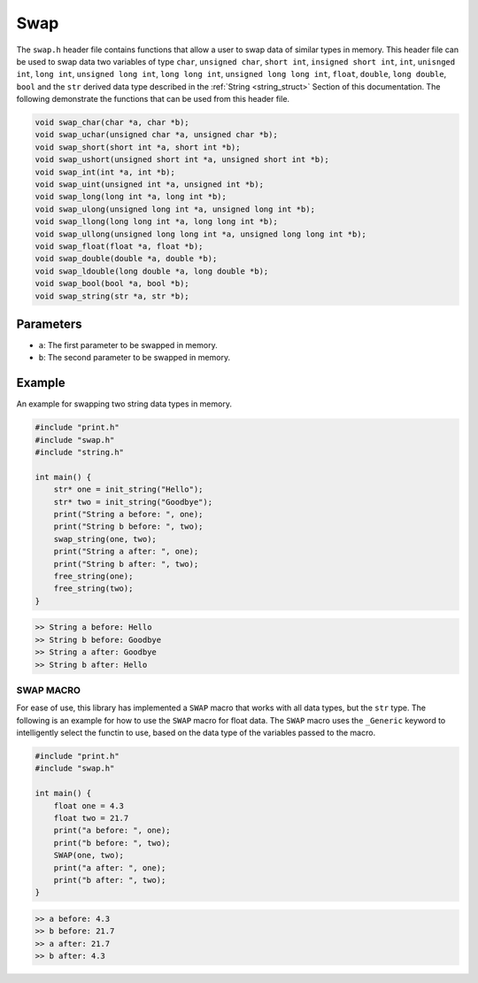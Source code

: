 ****
Swap 
****
The ``swap.h`` header file contains functions that allow a user to swap 
data of similar types in memory.  This header file can be used to swap data 
two variables of type ``char``, ``unsigned char``, ``short int``, ``insigned short int``,
``int``, ``unisnged int``, ``long int``, ``unsigned long int``, ``long long int``,
``unsigned long long int``, ``float``, ``double``, ``long double``, ``bool``
and the ``str`` derived data type described in the :ref:`String <string_struct>`
Section of this documentation.  The following demonstrate the functions that 
can be used from this header file.

.. code-block:: c 

   void swap_char(char *a, char *b);
   void swap_uchar(unsigned char *a, unsigned char *b);
   void swap_short(short int *a, short int *b);
   void swap_ushort(unsigned short int *a, unsigned short int *b);
   void swap_int(int *a, int *b);
   void swap_uint(unsigned int *a, unsigned int *b);
   void swap_long(long int *a, long int *b);
   void swap_ulong(unsigned long int *a, unsigned long int *b);
   void swap_llong(long long int *a, long long int *b);
   void swap_ullong(unsigned long long int *a, unsigned long long int *b);
   void swap_float(float *a, float *b);
   void swap_double(double *a, double *b);
   void swap_ldouble(long double *a, long double *b);
   void swap_bool(bool *a, bool *b);
   void swap_string(str *a, str *b);

Parameters
----------

- ``a``: The first parameter to be swapped in memory.
- ``b``: The second parameter to be swapped in memory.

Example
-------
An example for swapping two string data types in memory.

.. code-block:: c

   #include "print.h"
   #include "swap.h"
   #include "string.h"

   int main() {
       str* one = init_string("Hello");
       str* two = init_string("Goodbye");
       print("String a before: ", one);
       print("String b before: ", two);
       swap_string(one, two);
       print("String a after: ", one);
       print("String b after: ", two);
       free_string(one);
       free_string(two);
   }

.. code-block:: bash 

   >> String a before: Hello
   >> String b before: Goodbye 
   >> String a after: Goodbye 
   >> String b after: Hello

SWAP MACRO 
==========
For ease of use, this library has implemented a ``SWAP`` macro that works with 
all data types, but the ``str`` type.  The following is an example for how to 
use the ``SWAP`` macro for float data.  The ``SWAP`` macro uses the 
``_Generic`` keyword to intelligently select the functin to use, based on 
the data type of the variables passed to the macro.

.. code-block:: c

   #include "print.h"
   #include "swap.h"

   int main() {
       float one = 4.3 
       float two = 21.7
       print("a before: ", one);
       print("b before: ", two);
       SWAP(one, two);
       print("a after: ", one);
       print("b after: ", two);
   }

.. code-block:: bash 

   >> a before: 4.3
   >> b before: 21.7 
   >> a after: 21.7 
   >> b after: 4.3

